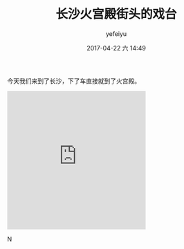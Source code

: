 #+STARTUP: showall
#+STARTUP: hidestars
#+OPTIONS: H:2 num:t tags:nil toc:nil timestamps:t
#+LAYOUT: post
#+AUTHOR: yefeiyu
#+DATE: 2017-04-22 六 14:49
#+TITLE: 长沙火宫殿街头的戏台
#+DESCRIPTION: 
#+TAGS: life, opera, 长沙, 火宫殿
#+CATEGORIES: life

今天我们来到了长沙，下了车直接就到了火宫殿。
#+BEGIN_HTML
<iframe src="https://onedrive.live.com/embed?cid=8171FD111C385CD1&resid=8171FD111C385CD1%217677&authkey=AHaKsGczwyNJn38" width="320" height="320" frameborder="0" scrolling="no" allowfullscreen></iframe>
#+END_HTML

#+BEGIN_HTML
<img src="https://dwmbvq-dm2305.files.1drv.com/y4mfJtE7r860FIGoN9DP9b8vAhSEYG7crD4_OitUrTl9T0_1T8HseTehQibH9tQY1K0hVczFfjSioMwAxpVwTkIHGdVjwuq5dLYgOVNSsylV9_abwrJ_3GOhLxaksIWO7WezZivkBMDlRqpQ1a4rJ3NhvbZzjDpaSdSMfBk9uvJnN6dWP8vH_Q5EJClPDP3ITm2NPjQADvxlMWl-SQ9Q_Z4LA?width=10265&height=3178&cropmode=none" alt="quanjing.png" >
#+END_HTMLN

